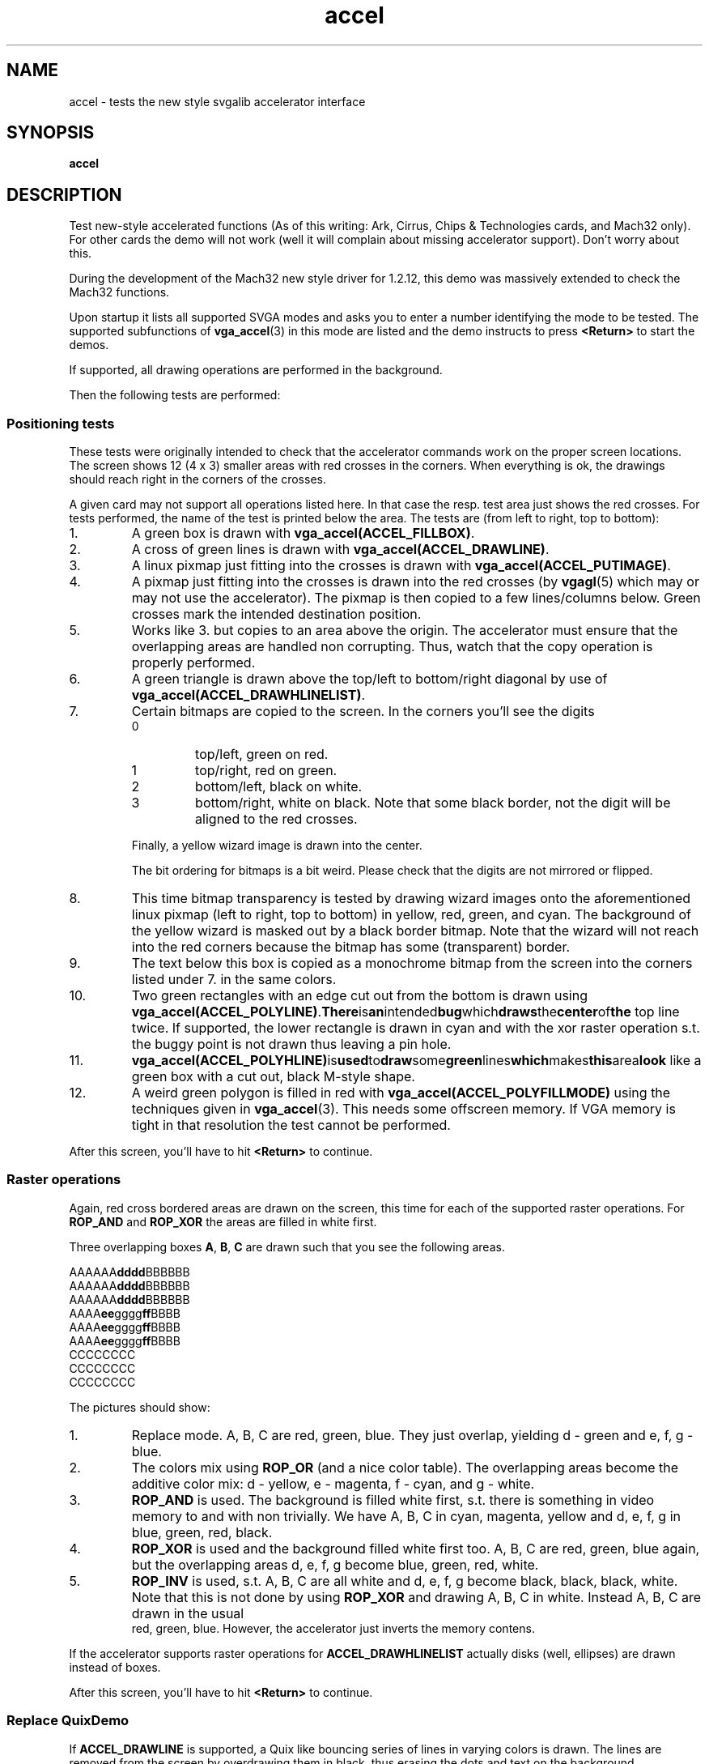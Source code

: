 .TH accel 6 "29 July 1997" "Svgalib (>= 1.2.11)" "Svgalib User Manual"
.SH NAME
accel \- tests the new style svgalib accelerator interface
.SH SYNOPSIS

.B accel

.SH DESCRIPTION
Test new-style accelerated functions (As of this writing: Ark, Cirrus, Chips &
Technologies cards, and Mach32 only).
For other cards the demo will not work (well it will complain about missing accelerator
support). Don't worry about this.

During the development of the Mach32 new style driver for 1.2.12, this demo was massively
extended to check the Mach32 functions.

Upon startup it lists all supported SVGA modes and asks you to enter a number
identifying the mode to be tested. The supported subfunctions of
.BR vga_accel (3)
in this mode are listed and the demo instructs to press
.B <Return>
to start the demos.

If supported, all drawing operations are performed in the background.

Then the following tests are performed:
.SS Positioning tests
These tests were originally intended to check that the accelerator commands work on the
proper screen locations. The screen shows 12 (4 x 3) smaller areas with red crosses in the
corners. When everything is ok, the drawings should reach right in the corners of the crosses.

A given card may not support all operations listed here. In that case the resp. test area
just shows the red crosses. For tests performed, the name of the test is printed below the
area. The tests are (from left to right, top to bottom):

.IP 1.
A green box is drawn with
.BR vga_accel(ACCEL_FILLBOX) .
.IP 2.
A cross of green lines is drawn with
.BR vga_accel(ACCEL_DRAWLINE) .
.IP 3.
A linux pixmap just fitting into the crosses is drawn with
.BR vga_accel(ACCEL_PUTIMAGE) .
.IP 4.
A pixmap just fitting into the crosses is drawn into the red crosses (by
.BR vgagl (5)
which may or may not use the accelerator). The pixmap is then copied to a few lines/columns
below. Green crosses mark the intended destination position.
.IP 5.
Works like 3. but copies to an area above the origin. The accelerator must ensure that the
overlapping areas are handled non corrupting. Thus, watch that the copy operation is properly
performed.
.IP 6.
A green triangle is drawn above the top/left to bottom/right diagonal by use of
.BR vga_accel(ACCEL_DRAWHLINELIST) .
.IP 7.
Certain bitmaps are copied to the screen. In the corners you'll see the digits
.RS
.IP 0
top/left, green on red.
.IP 1
top/right, red on green.
.IP 2
bottom/left, black on white.
.IP 3
bottom/right, white on black. Note that some black border, not the digit will be aligned 
to the red crosses.
.RE
.IP
Finally, a yellow wizard image is drawn into the center.

The bit ordering for bitmaps is a bit weird. Please check that the digits are not mirrored or
flipped.
.IP 8.
This time bitmap transparency is tested by drawing wizard images onto the aforementioned
linux pixmap (left to right, top to bottom) in yellow, red, green, and cyan. The background
of the yellow wizard is masked out by a black border bitmap.
Note that the wizard will not reach into the red corners because the bitmap has some
(transparent) border.
.IP 9.
The text below this box is copied as a monochrome bitmap from the screen into the corners
listed under 7. in the same colors.
.IP 10.
Two green rectangles with an edge cut out from the bottom is drawn using
.BR vga_accel(ACCEL_POLYLINE) . There is an intended bug which draws the center of the
top line twice. If supported, the lower rectangle is drawn in cyan and with the xor
raster operation s.t. the buggy point is not drawn thus leaving a pin hole.
.IP 11.
.BR vga_accel(ACCEL_POLYHLINE) is used to draw some green lines which makes this area look
like a green box with a cut out, black M-style shape.
.IP 12.
A weird green polygon is filled in red with
.BR vga_accel(ACCEL_POLYFILLMODE)
using the techniques given in
.BR vga_accel (3).
This needs some offscreen memory. If VGA memory is tight in that resolution the test cannot
be performed.
.PP
After this screen, you'll have to hit
.B <Return>
to continue.
.SS Raster operations
Again, red cross bordered areas are drawn on the screen, this time for each of the supported
raster operations. For
.BR ROP_AND " and " ROP_XOR
the areas are filled in white first.

Three overlapping boxes
.BR A ", " B ", " C
are drawn such that you see the following areas.

.RB AAAAAA dddd BBBBBB
.br
.RB AAAAAA dddd BBBBBB
.br
.RB AAAAAA dddd BBBBBB
.br
.RB AAAA ee gggg ff BBBB
.br
.RB AAAA ee gggg ff BBBB
.br
.RB AAAA ee gggg ff BBBB
.br
.RB "    CCCCCCCC"
.br
.RB "    CCCCCCCC"
.br
.RB "    CCCCCCCC"

The pictures should show:
.IP 1.
Replace mode. A, B, C are red, green, blue. They just overlap, yielding
d - green and e, f, g - blue.
.IP 2.
The colors mix using
.B ROP_OR
(and a nice color table). The overlapping areas become the additive color mix:
d - yellow, e - magenta, f - cyan, and g - white.
.IP 3.
.B ROP_AND
is used. The background is filled white first, s.t. there is something in video memory
to and with non trivially. We have A, B, C in cyan, magenta, yellow and d, e, f, g
in blue, green, red, black.
.IP 4.
.B ROP_XOR
is used and the background filled white first too. A, B, C are red, green, blue again, but
the overlapping areas d, e, f, g  become blue, green, red, white.
.IP 5.
.B ROP_INV
is used, s.t. A, B, C are all white and d, e, f, g  become black, black, black, white.
Note that this is not done by using
.B ROP_XOR
and drawing A, B, C in white. Instead A, B, C are drawn in the usual
 red, green, blue. However, the accelerator just inverts the memory contens.
.PP
If the accelerator supports raster operations for
.B ACCEL_DRAWHLINELIST
actually disks (well, ellipses) are drawn instead of boxes.
.PP
After this screen, you'll have to hit
.B <Return>
to continue.

.SS Replace QuixDemo
If
.B ACCEL_DRAWLINE
is supported, a Quix like bouncing series of lines in varying colors is drawn. The lines
are removed from the screen by overdrawing them in black, thus erasing the dots and text
on the background.

The test lasts about 5 seconds and some statistics are printed to stdout.

.SS XOR Mode QuixDemo
As before, but this time all lines are drawn in
.B ROP_XOR
mode (if
.B ACCEL_DRAWLINE
supports raster operations). Thus the background will not be destroyed this time.

The test lasts about 5 seconds and some statistics are printed to stdout.

.SS FillBox Demo
The screen is
.BR ACCEL_FILLBOX
filled with a series of boxes of increasing colors.
In truei/high color modes you'll probably only see a series of varying blue tones (because these
are at the beginning of the color table and there are soo many of them).

The test lasts about 5 seconds and some statistics are printed to stdout.

.SS ScreenCopy Demo
Some random dots are drawn on the screen and thirds of the screen contents are moved
around using
.BR ACCEL_SCREENCOPY .

The test lasts about 5 seconds and some statistics are printed to stdout.

.SS Scroll Demo
Some random dots are drawn on the screen and moved one line up with
.BR ACCEL_SCREENCOPY .
In offscreen memory a new line is prepared which will be cleared by
.BR ACCEL_FILLBOX and move in from below. This test requires some offscreen and will not
be performed if video memory is very tight.

The test lasts about 5 seconds and some statistics are printed to stdout.

.SS FillBox with DrawHLineList Demo
Like the FillBox test, but no box fill is done but the screen is filled with a list of
horizontal lines drawn with
.BR ACCEL_DRAWHLINELIST .

The test lasts about 5 seconds and some statistics are printed to stdout.

.SS FillBox XOR Mode Demo
Like the FillBox test, but the XOR raster operation is used.

The test lasts about 5 seconds and some statistics are printed to stdout.

.SS PutBitmap Demo
The screen is filled with bitmasks consisting of tiny vertical lines alternating in red and
blue.

The test lasts about 5 seconds and some statistics are printed to stdout.

.SH SOME DATAPOINTS
Here is a list of speed listings for some cards. Please keep in mind that also the
calling overhead for the program is measured. This seems to be esp. true for the
QuixDemo.

.SS "Results on a Cirrus GD5434-E with 2Mb:"
.TP
.B "640x480x256 60 Hz"
.br
FillBox: 200.3 Mpixels/s (200.3 Mbytes/s)
.br
ScreenCopy: 51.0 Mpixels/s (51.0 Mbytes/s)
.br
Scroll Demo: 50.5 Mpixels/s (50.5 Mbytes/s)
.br
FillBox XOR: 83.2 Mpixels/s (83.2 Mbytes/s)
.TP
.B "320x200x256 70 Hz"
.br
FillBox: 200.1 Mpixels/s (200.1 Mbytes/s)
.br
ScreenCopy: 52.3 Mpixels/s (52.3 Mbytes/s)
.br
Scroll Demo: 51.2 Mpixels/s (51.2 Mbytes/s)
.br
FillBox XOR: 87.1 Mpixels/s (87.1 Mbytes/s)
.TP
.B "640x480x32K 60 Hz"
.br
FillBox: 90.9 Mpixels/s (181.8 Mbytes/s)
.br
ScreenCopy: 23.1 Mpixels/s (46.3 Mbytes/s)
.br
Scroll Demo: 23.0 Mpixels/s (46.1 Mbytes/s)
.br
FillBox XOR: 37.2 Mpixels/s (74.5 Mbytes/s)
.TP
.B "640x480x16M (32-bit) 60 Hz"
.br
FillBox: 35.5 Mpixels/s (142.3 Mbytes/s)
.br
ScreenCopy: 9.3 Mpixels/s (37.3 Mbytes/s)
.br
Scroll Demo: 9.2 Mpixels/s (37.1 Mbytes/s)
.br
FillBox XOR: 14.6 Mpixels/s (58.6 Mbytes/s)

.SS "On a Cirrus Logic 5426 VLB (50 MHz MCLK):"
.TP
.B "640x480x256 60 Hz"
.br
FillBox: 32.8 Mpixels/s (32.8 Mbytes/s)
.br
ScreenCopy: 16.4 Mpixels/s (16.4 Mbytes/s)
.br
Scroll Demo: 16.3 Mpixels/s (16.3 Mbytes/s)
.br
FillBox XOR: 16.5 Mpixels/s (16.5 Mbytes/s)
.TP
.B "640x480x32K 60 Hz"
.br
FillBox: 12.2 Mpixels/s (24.4 Mbytes/s)
.br
ScreenCopy: 6.1 Mpixels/s (12.2 Mbytes/s)
.br
Scroll Demo: 6.0 Mpixels/s (12.1 Mbytes/s)
.br
FillBox XOR: 6.1 Mpixels/s (12.2 Mbytes/s)

.SS "Tweaked to 60 MHz MCLK:"
.TP
.B "640x480x256 60 Hz"
.br
FillBox: 42.1 Mpixels/s (42.1 Mbytes/s)
.br
ScreenCopy: 21.0 Mpixels/s (21.0 Mbytes/s)
.br
Scroll Demo: 20.9 Mpixels/s (20.9 Mbytes/s)
.br
FillBox XOR: 21.1 Mpixels/s (21.1 Mbytes/s)
.TP
.B "640x480x32K 60 Hz"
.br
FillBox: 16.7 Mpixels/s (33.5 Mbytes/s)
.br
ScreenCopy: 8.3 Mpixels/s (16.7 Mbytes/s)
.br
Scroll Demo: 8.3 Mpixels/s (16.7 Mbytes/s)
.br
FillBox XOR: 8.3 Mpixels/s (16.7 Mbytes/s)
.SS Results on a Mach32 EISA with 2Mb VRAM:
.TP
.B 1280x1024x256 60 Hz
Replace QuixDemo: 12.1 Klines/s (6.7 Mpixels/s or 6.7 Mbytes/s)
.br
Xor QuixDemo: 9.9 Klines/s (5.1 Mpixels/s or 5.1 Mbytes/s)
.br
FillBox: 75.4 Mpixels/s (75.4 Mbytes/s)
.br
ScreenCopy: 26.4 Mpixels/s (26.4 Mbytes/s)
.br
Scroll Demo: 28.7 Mpixels/s (28.7 Mbytes/s)
.br
FillBox with DrawHlineList: 73.1 Mpixels/s (73.1 Mbytes/s)
.br
FillBox XOR: 37.9 Mpixels/s (37.9 Mbytes/s)
.br
PutBitmap: 15.6 Mpixels/s (15.6 Mbytes/s)

.TP
.B 1024x768x64K 72Hz
Replace QuixDemo: 12.3 Klines/s (5.2 Mpixels/s or 10.5 Mbytes/s)
.br
Xor QuixDemo: 9.0 Klines/s (5.1 Mpixels/s or 10.3 Mbytes/s)
.br
FillBox: 37.6 Mpixels/s (75.2 Mbytes/s)
.br
ScreenCopy: 13.2 Mpixels/s (26.4 Mbytes/s)
.br
Scroll Demo: 13.2 Mpixels/s (26.4 Mbytes/s)
.br
FillBox with DrawHlineList: 37.0 Mpixels/s (74.0 Mbytes/s)
.br
FillBox XOR: 18.9 Mpixels/s (37.8 Mbytes/s)
.br
PutBitmap: 15.2 Mpixels/s (30.5 Mbytes/s)

.PP
You're encouraged to send in more data.
This demo is part of svgalib and can be found in the
.I demos/
subdirectory of the original svgalib distribution. However, it is not installed in the system
by default, s.t. it is unclear where you can find it if your svgalib was installed by some
linux distribution. Even then, when you have the demo on your system, you probably won't have
the sources s.t. it is only of limited use for you.

In case of any such problem, simply get an svgalib distribution from the net. You even
don't need to install it. Just
.B make
in the
.I demos/
subdirecty. As of this writing,
.I svgalib-1.2.12.tar.gz
is the latest version and can be retrieved by ftp from
.IR "sunsite.unc.edu" " at " "/pub/Linux/libs/graphics"
and
.IR "tsx-11.mit.edu" " at " "/pub/linux/sources/libs"
which will most probably be mirrored by a site close to you.

.SH SEE ALSO

.BR svgalib (7),
.BR vgagl (7),
.BR libvga.config (5),
.BR vga_accel (3),
.BR threed (6),
.BR bg_test (6),
.BR eventtest (6),
.BR forktest (6),
.BR fun (6),
.BR keytest (6),
.BR mousetest (6),
.BR scrolltest (6),
.BR speedtest (6),
.BR spin (6),
.BR testaccel (6),
.BR testgl (6),
.BR testlinear (6),
.BR vgatest (6),
.BR plane (6),
.BR wrapdemo (6)

.SH AUTHOR

This manual page was edited by Michael Weller <eowmob@exp-math.uni-essen.de>. The
demo and most of its documentation is due to
Harm Hanemaayer <H.Hanemaayer@inter.nl.net>.
